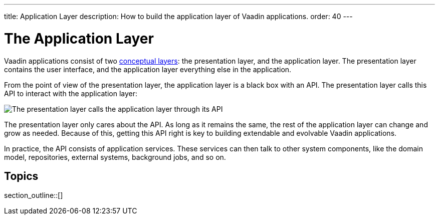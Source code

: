 ---
title: Application Layer
description: How to build the application layer of Vaadin applications.
order: 40
---


= The Application Layer

Vaadin applications consist of two <<{articles}/building-apps/architecture/layers#,conceptual layers>>: the presentation layer, and the application layer. The presentation layer contains the user interface, and the application layer everything else in the application.

From the point of view of the presentation layer, the application layer is a black box with an API. The presentation layer calls this API to interact with the application layer:

image::images/application-layer-api.png[The presentation layer calls the application layer through its API]

The presentation layer only cares about the API. As long as it remains the same, the rest of the application layer can change and grow as needed. Because of this, getting this API right is key to building extendable and evolvable Vaadin applications.

In practice, the API consists of application services. These services can then talk to other system components, like the domain model, repositories, external systems, background jobs, and so on.

// TODO Finish the introduction

== Topics

section_outline::[]